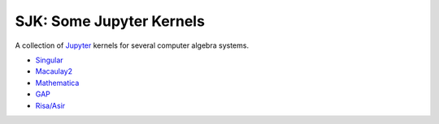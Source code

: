SJK: Some Jupyter Kernels
=========================

A collection of Jupyter_ kernels for several computer algebra systems.

* Singular_
* Macaulay2_
* Mathematica_
* GAP_
* `Risa/Asir`_

.. _Jupyter: https://jupyter.org
.. _Singular: https://www.singular.uni-kl.de
.. _Macaulay2: http://www2.macaulay2.com/Macaulay2
.. _Mathematica: https://www.wolfram.com/mathematica
.. _GAP: https://www.gap-system.org
.. _Risa/Asir: http://www.math.kobe-u.ac.jp/Asir
